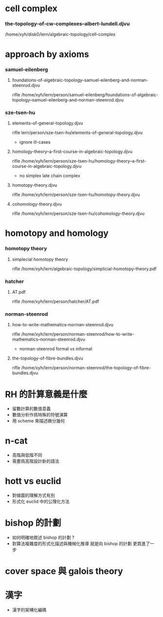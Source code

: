 * cell complex

*** the-topology-of-cw-complexes--albert-lundell.djvu

    /home/xyh/disk0/lern/algebraic-topology/cell-complex

* approach by axioms

*** samuel-eilenberg

***** foundations-of-algebraic-topology--samuel-eilenberg-and-norman-steenrod.djvu

      rifle /home/xyh/lern/person/samuel-eilenberg/foundations-of-algebraic-topology--samuel-eilenberg-and-norman-steenrod.djvu

*** sze-tsen-hu

***** elements-of-general-topology.djvu

      rifle lern/person/sze-tsen-hu/elements-of-general-topology.djvu

      - ignore ill-cases

***** homology-theory--a-first-course-in-algebraic-topology.djvu

      rifle /home/xyh/lern/person/sze-tsen-hu/homology-theory--a-first-course-in-algebraic-topology.djvu

      - no simplex
        late chain complex

***** homotopy-theory.djvu

      rifle /home/xyh/lern/person/sze-tsen-hu/homotopy-theory.djvu

***** cohomology-theory.djvu

      rifle /home/xyh/lern/person/sze-tsen-hu/cohomology-theory.djvu

* homotopy and homology

*** homotopy theory

***** simplecial homotopy theory

      rifle /home/xyh/lern/algebraic-topology/simplicial-homotopy-theory.pdf

*** hatcher

***** AT.pdf

      rifle /home/xyh/lern/person/hatcher/AT.pdf

*** norman-steenrod

***** how-to-write-mathematics--norman-steenrod.djvu

      rifle /home/xyh/lern/person/norman-steenrod/how-to-write-mathematics--norman-steenrod.djvu

      - norman-steenrod
        formal vs informal

***** the-topology-of-fibre-bundles.djvu

      rifle /home/xyh/lern/person/norman-steenrod/the-topology-of-fibre-bundles.djvu

* RH 的計算意義是什麼

  - 留數計算的數值意義
  - 數值分析作爲特殊的符號演算
  - 用 scheme 來描述微分幾何

* n-cat

  - 高階與低階不同
  - 需要爲高階設計新的語法

* hott vs euclid

  - 對做圖的理解方式有別
  - 形式化 euclid 中的公理化方法

* bishop 的計劃

  - 如何明確地敘述 bishop 的計劃 ?
  - 對算法複雜度的形式化描述與機械化推導
    就是向 bishop 的計劃 更買進了一步

* cover space 與 galois theory

* 漢字

  - 漢字的架構化編碼
